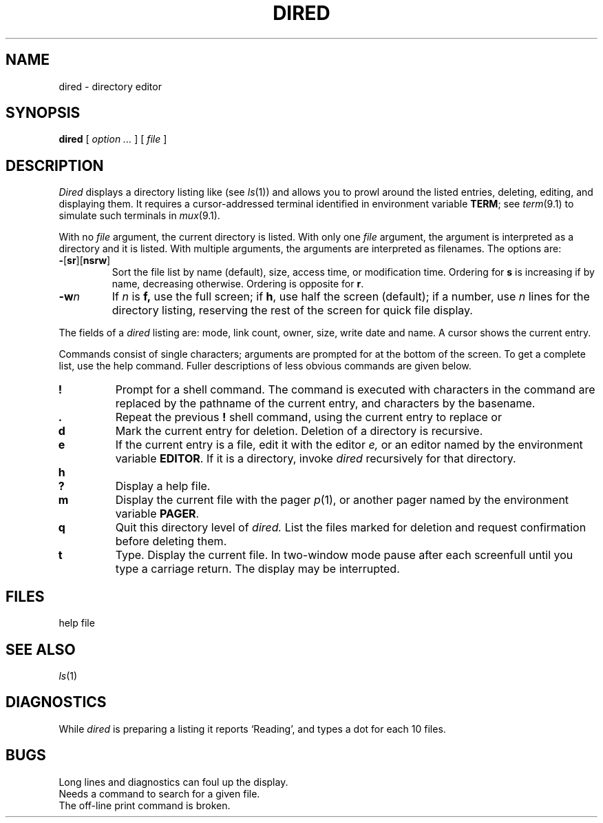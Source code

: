 .TH DIRED 1
.CT 1 dirs
.SH NAME
dired \- directory editor
.SH SYNOPSIS
.B dired
[
.I option ...
]
[
.I file
]
.SH DESCRIPTION
.I Dired 
displays a directory listing like
.L ls -l
(see
.IR ls (1))
and allows you to prowl around the listed entries,
deleting, editing, and displaying them.
It requires a cursor-addressed terminal identified
in environment variable
.BR TERM ;
see
.IR term (9.1)
to simulate such terminals in
.IR mux (9.1).
.PP
With no
.I file
argument, the current directory is listed.
With only one
.I file
argument, the argument is interpreted as a directory and it is listed.
With multiple arguments, the arguments are interpreted as filenames.
The options are:
.TP
.BR - [ sr ][ nsrw ]
Sort the file list by
name (default), size, access time, or modification time.
Ordering for
.B s
is increasing if by name, decreasing otherwise.
Ordering is opposite for
.BR r .
.TP
.BI -w n
If 
.I n
is
.BR f,
use the full screen; if
.BR h ,
use half the screen (default); if a number, use
.I n
lines for the directory listing, reserving the rest
of the screen for quick
file display.
.PP
The fields of a
.I dired
listing are: mode, link count, owner, size, write date and name.
A cursor shows the current entry.
.PP
Commands consist of single characters; arguments are
prompted for at the bottom of the screen.
To get a complete list, use the help command.
Fuller descriptions of less obvious commands are given below.
.TP
.B !
Prompt for a shell command.
The command is executed with
.L %
characters in the command are replaced by the pathname of the current
entry, and 
.L #
characters by the basename.
.TP
.B .
Repeat the previous
.B !
shell command, using the current entry to replace
.L %
or
.LR # .
.TP
.B d
Mark the current entry for deletion.
Deletion of a directory is recursive.
.TP
.B e
If the current entry is a file,
edit it with the editor 
.I e,
or an editor named by the environment variable 
.BR EDITOR .
If it is a directory,
invoke
.IR dired
recursively for that directory.
.TP
.B h
.br
.ns
.TP
.B ?
Display a help file.
.TP
.B m
Display the current file with the pager
.IR p (1),
or another pager named by the environment variable 
.BR PAGER .
.TP
.B q
Quit this directory level of
.I dired.
List the files marked for deletion and request
confirmation before deleting them.
.TP
.B t
Type.
Display the current file.
In two-window mode pause after each screenfull until you type
a carriage return.
The display may be interrupted.
.SH FILES
.TF /usr/lib/dired
.TP
.F /usr/lib/dired
help file 
.SH SEE ALSO
.IR ls (1)
.SH DIAGNOSTICS
While
.I dired
is preparing a listing it reports `Reading',
and types a dot
for each 10 files.
.SH BUGS
Long lines and diagnostics can foul up the
display.
.br
Needs a command to search for a given file.
.br
The off-line print command
.L p
is broken.
